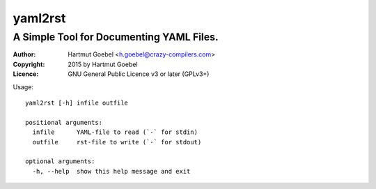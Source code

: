 ==========================
yaml2rst
==========================
--------------------------------------------------------------------------
A Simple Tool for Documenting YAML Files.
--------------------------------------------------------------------------

:Author:    Hartmut Goebel <h.goebel@crazy-compilers.com>
:Copyright: 2015 by Hartmut Goebel
:Licence:   GNU General Public Licence v3 or later (GPLv3+)


Usage::

  yaml2rst [-h] infile outfile

  positional arguments:
    infile      YAML-file to read (`-` for stdin)
    outfile     rst-file to write (`-` for stdout)

  optional arguments:
    -h, --help  show this help message and exit

..
 Local Variables:
 mode: rst
 ispell-local-dictionary: "american"
 End:
